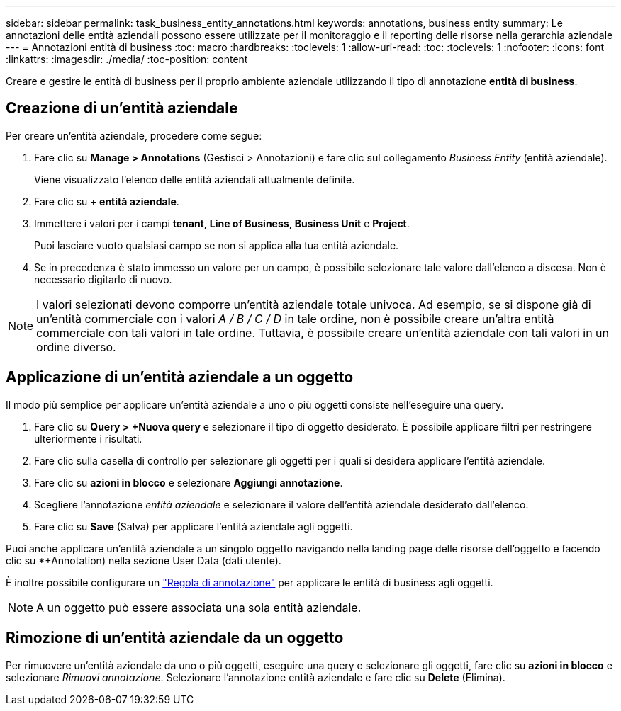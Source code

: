 ---
sidebar: sidebar 
permalink: task_business_entity_annotations.html 
keywords: annotations, business entity 
summary: Le annotazioni delle entità aziendali possono essere utilizzate per il monitoraggio e il reporting delle risorse nella gerarchia aziendale 
---
= Annotazioni entità di business
:toc: macro
:hardbreaks:
:toclevels: 1
:allow-uri-read: 
:toc: 
:toclevels: 1
:nofooter: 
:icons: font
:linkattrs: 
:imagesdir: ./media/
:toc-position: content


[role="lead"]
Creare e gestire le entità di business per il proprio ambiente aziendale utilizzando il tipo di annotazione *entità di business*.



== Creazione di un'entità aziendale

Per creare un'entità aziendale, procedere come segue:

. Fare clic su *Manage > Annotations* (Gestisci > Annotazioni) e fare clic sul collegamento _Business Entity_ (entità aziendale).
+
Viene visualizzato l'elenco delle entità aziendali attualmente definite.

. Fare clic su *+ entità aziendale*.
. Immettere i valori per i campi *tenant*, *Line of Business*, *Business Unit* e *Project*.
+
Puoi lasciare vuoto qualsiasi campo se non si applica alla tua entità aziendale.

. Se in precedenza è stato immesso un valore per un campo, è possibile selezionare tale valore dall'elenco a discesa. Non è necessario digitarlo di nuovo.



NOTE: I valori selezionati devono comporre un'entità aziendale totale univoca. Ad esempio, se si dispone già di un'entità commerciale con i valori _A / B / C / D_ in tale ordine, non è possibile creare un'altra entità commerciale con tali valori in tale ordine. Tuttavia, è possibile creare un'entità aziendale con tali valori in un ordine diverso.



== Applicazione di un'entità aziendale a un oggetto

Il modo più semplice per applicare un'entità aziendale a uno o più oggetti consiste nell'eseguire una query.

. Fare clic su *Query > +Nuova query* e selezionare il tipo di oggetto desiderato. È possibile applicare filtri per restringere ulteriormente i risultati.
. Fare clic sulla casella di controllo per selezionare gli oggetti per i quali si desidera applicare l'entità aziendale.
. Fare clic su *azioni in blocco* e selezionare *Aggiungi annotazione*.
. Scegliere l'annotazione _entità aziendale_ e selezionare il valore dell'entità aziendale desiderato dall'elenco.
. Fare clic su *Save* (Salva) per applicare l'entità aziendale agli oggetti.


Puoi anche applicare un'entità aziendale a un singolo oggetto navigando nella landing page delle risorse dell'oggetto e facendo clic su *+Annotation) nella sezione User Data (dati utente).

È inoltre possibile configurare un link:task_create_annotation_rules.html["Regola di annotazione"] per applicare le entità di business agli oggetti.


NOTE: A un oggetto può essere associata una sola entità aziendale.



== Rimozione di un'entità aziendale da un oggetto

Per rimuovere un'entità aziendale da uno o più oggetti, eseguire una query e selezionare gli oggetti, fare clic su *azioni in blocco* e selezionare _Rimuovi annotazione_. Selezionare l'annotazione entità aziendale e fare clic su *Delete* (Elimina).
